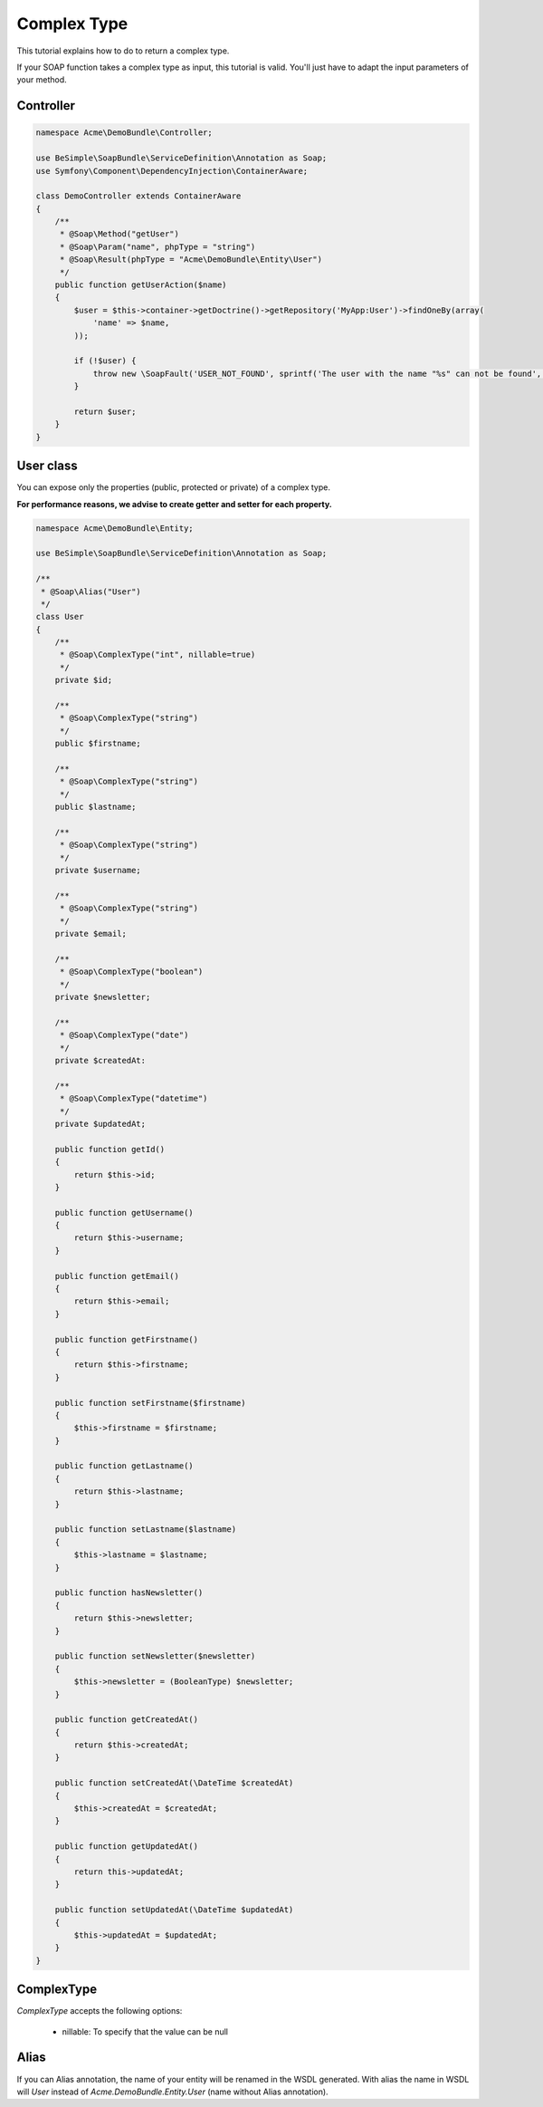 Complex Type
============

This tutorial explains how to do to return a complex type.

If your SOAP function takes a complex type as input, this tutorial is
valid. You'll just have to adapt the input parameters of your method.


Controller
----------

.. code-block:: php

    namespace Acme\DemoBundle\Controller;

    use BeSimple\SoapBundle\ServiceDefinition\Annotation as Soap;
    use Symfony\Component\DependencyInjection\ContainerAware;

    class DemoController extends ContainerAware
    {
        /**
         * @Soap\Method("getUser")
         * @Soap\Param("name", phpType = "string")
         * @Soap\Result(phpType = "Acme\DemoBundle\Entity\User")
         */
        public function getUserAction($name)
        {
            $user = $this->container->getDoctrine()->getRepository('MyApp:User')->findOneBy(array(
                'name' => $name,
            ));

            if (!$user) {
                throw new \SoapFault('USER_NOT_FOUND', sprintf('The user with the name "%s" can not be found', $name));
            }

            return $user;
        }
    }

User class
----------

You can expose only the properties (public, protected or private) of a complex type.

**For performance reasons, we advise to create getter and setter for each property.**

.. code-block:: php

    namespace Acme\DemoBundle\Entity;

    use BeSimple\SoapBundle\ServiceDefinition\Annotation as Soap;

    /**
     * @Soap\Alias("User")
     */
    class User
    {
        /**
         * @Soap\ComplexType("int", nillable=true)
         */
        private $id;

        /**
         * @Soap\ComplexType("string")
         */
        public $firstname;

        /**
         * @Soap\ComplexType("string")
         */
        public $lastname;

        /**
         * @Soap\ComplexType("string")
         */
        private $username;

        /**
         * @Soap\ComplexType("string")
         */
        private $email;

        /**
         * @Soap\ComplexType("boolean")
         */
        private $newsletter;

        /**
         * @Soap\ComplexType("date")
         */
        private $createdAt:

        /**
         * @Soap\ComplexType("datetime")
         */
        private $updatedAt;

        public function getId()
        {
            return $this->id;
        }

        public function getUsername()
        {
            return $this->username;
        }

        public function getEmail()
        {
            return $this->email;
        }

        public function getFirstname()
        {
            return $this->firstname;
        }

        public function setFirstname($firstname)
        {
            $this->firstname = $firstname;
        }

        public function getLastname()
        {
            return $this->lastname;
        }

        public function setLastname($lastname)
        {
            $this->lastname = $lastname;
        }

        public function hasNewsletter()
        {
            return $this->newsletter;
        }

        public function setNewsletter($newsletter)
        {
            $this->newsletter = (BooleanType) $newsletter;
        }

        public function getCreatedAt()
        {
            return $this->createdAt;
        }

        public function setCreatedAt(\DateTime $createdAt)
        {
            $this->createdAt = $createdAt;
        }

        public function getUpdatedAt()
        {
            return this->updatedAt;
        }

        public function setUpdatedAt(\DateTime $updatedAt)
        {
            $this->updatedAt = $updatedAt;
        }
    }

ComplexType
-----------

`ComplexType` accepts the following options:

    * nillable: To specify that the value can be null

Alias
-----

If you can Alias annotation, the name of your entity will be renamed in the WSDL generated.
With alias the name in WSDL will `User` instead of `Acme.DemoBundle.Entity.User` (name without Alias annotation).
